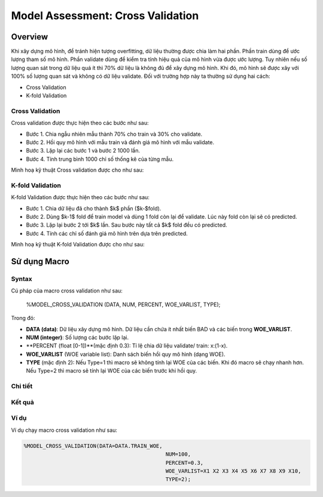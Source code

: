 .. _post-model_assess:

==================================
Model Assessment: Cross Validation
==================================

Overview
========

Khi xây dựng mô hình, để tránh hiện tượng overfitting, dữ liệu thường được chia làm hai phần. Phần train dùng để ước lượng tham số mô hình. Phần validate dùng để kiểm tra tính hiệu quả của mô hình vừa được ước lượng. Tuy nhiên nếu số lượng quan sát trong dữ liệu quá ít thì 70% dữ liệu là không đủ để xây dựng mô hình. Khi đó, mô hình sẽ được xây với 100% số lượng quan sát và không có dữ liệu validate. Đối với trường hợp này ta thường sử dụng hai cách:

- Cross Validation
- K-fold Validation

Cross Validation
----------------
Cross validation  được thực hiện theo các bước như sau:

- Bước 1. Chia ngẫu nhiên mẫu thành 70\% cho train và 30\% cho validate.	
- Bước 2. Hồi quy mô hình với mẫu train và đánh giá mô hình với mẫu validate.
- Bước 3. Lặp lại các bước 1 và bước 2 1000 lần.
- Bước 4. Tính trung bình 1000 chỉ số thống kê của từng mẫu.

Minh hoạ kỹ thuật Cross validation
được cho như sau:

.. image:: ./images/DataPreparation/Picture5.png
   :align: center
   :width: 600


K-fold Validation
-----------------

K-fold Validation được thực hiện theo các bước như sau:

- Bước 1. Chia dữ liệu đã cho thành $k$ phần ($k-$fold).
- Bước 2. Dùng $k-1$ fold để train model và dùng 1 fold còn lại để validate. Lúc này fold còn lại sẽ có predicted.
- Bước 3. Lặp lại bước 2 tới $k$ lần. Sau bước này tất cả $k$ fold đều có predicted.
- Bước 4. Tính các chỉ số đánh giá mô hình trên dựa trên predicted.

Minh hoạ kỹ thuật K-fold Validation được cho như sau:

.. image:: ./images/DataPreparation/Picture6.png
   :align: center
   :width: 600


Sử dụng Macro
=============
Syntax
------
Cú pháp của macro cross validation như sau:

  %MODEL_CROSS_VALIDATION (DATA, NUM, PERCENT, WOE_VARLIST, TYPE);

Trong đó:

- **DATA (data)**: Dữ liệu xây dựng mô hình. Dữ liệu cần chứa ít nhất biến BAD và các biến trong **WOE_VARLIST**.
- **NUM (integer)**: Số lượng các bước lặp lại.
- **PERCENT (float [0-1])**(mặc định 0.3): Tỉ lệ chia dữ liệu validate/ train: x:(1-x).
- **WOE_VARLIST** (WOE variable list): Danh sách biến hồi quy mô hình (dạng WOE).
- **TYPE** (mặc định 2): Nếu Type=1 thì macro sẽ không tính lại WOE của các biến. Khi đó macro sẽ chạy nhanh hơn. Nếu Type=2 thì macro sẽ tính lại WOE của các biến trước khi hồi quy.

Chi tiết
--------

Kết quả
-------

Ví dụ
-----

Ví dụ chạy macro cross validation như sau:

.. code:: sh

   %MODEL_CROSS_VALIDATION(DATA=DATA.TRAIN_WOE, 
						NUM=100, 
						PERCENT=0.3, 
						WOE_VARLIST=X1 X2 X3 X4 X5 X6 X7 X8 X9 X10, 
						TYPE=2);
